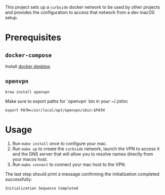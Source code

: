 This project sets up a =curbside= docker network to be used by other projects
and provides the configuration to access that network from a dev macOS setup.

* Prerequisites

** =docker-compose=
Install [[https://hub.docker.com/editions/community/docker-ce-desktop-mac][docker desktop]]

** =openvpn=

#+BEGIN_SRC shell
brew install openvpn
#+END_SRC

Make sure to export paths for `openvpn` bin in your ~/.zshrc
#+BEGIN_SRC shell
export PATH=/usr/local/opt/openvpn/sbin:$PATH
#+END_SRC

* Usage

1. Run =make install= once to configure your mac.
2. Run =make up= to create the =curbside= network, launch the VPN to access it
   and the DNS server that will allow you to resolve names directly from your
   macos host.
3. Run =make connect= to connect your mac host to the VPN.

The last step should print a message confirming the initialization completed
successfully:
#+begin_src
Initialization Sequence Completed
#+end_src
